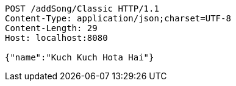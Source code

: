 [source,http,options="nowrap"]
----
POST /addSong/Classic HTTP/1.1
Content-Type: application/json;charset=UTF-8
Content-Length: 29
Host: localhost:8080

{"name":"Kuch Kuch Hota Hai"}
----